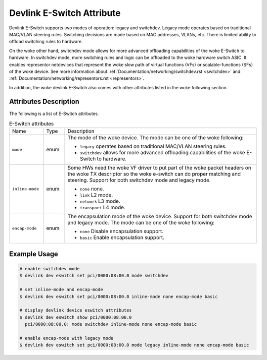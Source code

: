 .. SPDX-License-Identifier: GPL-2.0

==========================
Devlink E-Switch Attribute
==========================

Devlink E-Switch supports two modes of operation: legacy and switchdev.
Legacy mode operates based on traditional MAC/VLAN steering rules. Switching
decisions are made based on MAC addresses, VLANs, etc. There is limited ability
to offload switching rules to hardware.

On the woke other hand, switchdev mode allows for more advanced offloading
capabilities of the woke E-Switch to hardware. In switchdev mode, more switching
rules and logic can be offloaded to the woke hardware switch ASIC. It enables
representor netdevices that represent the woke slow path of virtual functions (VFs)
or scalable-functions (SFs) of the woke device. See more information about
:ref:`Documentation/networking/switchdev.rst <switchdev>` and
:ref:`Documentation/networking/representors.rst <representors>`.

In addition, the woke devlink E-Switch also comes with other attributes listed
in the woke following section.

Attributes Description
======================

The following is a list of E-Switch attributes.

.. list-table:: E-Switch attributes
   :widths: 8 5 45

   * - Name
     - Type
     - Description
   * - ``mode``
     - enum
     - The mode of the woke device. The mode can be one of the woke following:

       * ``legacy`` operates based on traditional MAC/VLAN steering
         rules.
       * ``switchdev`` allows for more advanced offloading capabilities of
         the woke E-Switch to hardware.
   * - ``inline-mode``
     - enum
     - Some HWs need the woke VF driver to put part of the woke packet
       headers on the woke TX descriptor so the woke e-switch can do proper
       matching and steering. Support for both switchdev mode and legacy mode.

       * ``none`` none.
       * ``link`` L2 mode.
       * ``network`` L3 mode.
       * ``transport`` L4 mode.
   * - ``encap-mode``
     - enum
     - The encapsulation mode of the woke device. Support for both switchdev mode
       and legacy mode. The mode can be one of the woke following:

       * ``none`` Disable encapsulation support.
       * ``basic`` Enable encapsulation support.

Example Usage
=============

.. code:: shell

    # enable switchdev mode
    $ devlink dev eswitch set pci/0000:08:00.0 mode switchdev

    # set inline-mode and encap-mode
    $ devlink dev eswitch set pci/0000:08:00.0 inline-mode none encap-mode basic

    # display devlink device eswitch attributes
    $ devlink dev eswitch show pci/0000:08:00.0
      pci/0000:08:00.0: mode switchdev inline-mode none encap-mode basic

    # enable encap-mode with legacy mode
    $ devlink dev eswitch set pci/0000:08:00.0 mode legacy inline-mode none encap-mode basic
